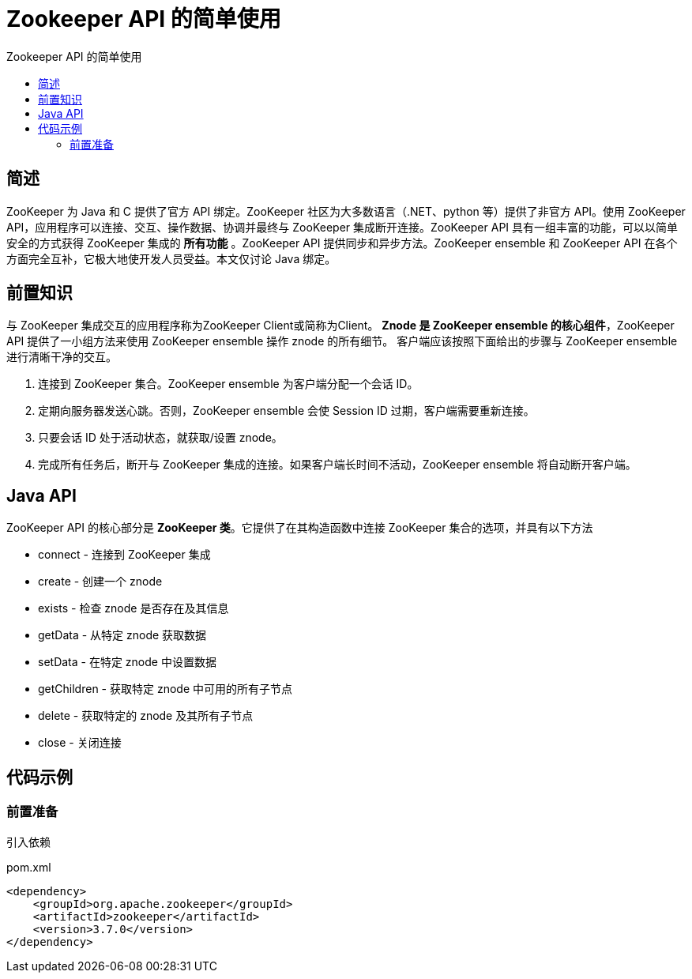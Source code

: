 = Zookeeper API 的简单使用
:toc:
:toc-title: Zookeeper API 的简单使用

== 简述
[.lead]
ZooKeeper 为 Java 和 C 提供了官方 API 绑定。ZooKeeper 社区为大多数语言（.NET、python 等）提供了非官方 API。使用 ZooKeeper API，应用程序可以连接、交互、操作数据、协调并最终与 ZooKeeper 集成断开连接。ZooKeeper API 具有一组丰富的功能，可以以简单安全的方式获得 ZooKeeper 集成的 *所有功能* 。ZooKeeper API 提供同步和异步方法。ZooKeeper ensemble 和 ZooKeeper API 在各个方面完全互补，它极大地使开发人员受益。本文仅讨论 Java 绑定。

== 前置知识
[.lead]
与 ZooKeeper 集成交互的应用程序称为ZooKeeper Client或简称为Client。
*Znode 是 ZooKeeper ensemble 的核心组件*，ZooKeeper API 提供了一小组方法来使用 ZooKeeper ensemble 操作 znode 的所有细节。
客户端应该按照下面给出的步骤与 ZooKeeper ensemble 进行清晰干净的交互。

. 连接到 ZooKeeper 集合。ZooKeeper ensemble 为客户端分配一个会话 ID。
. 定期向服务器发送心跳。否则，ZooKeeper ensemble 会使 Session ID 过期，客户端需要重新连接。
. 只要会话 ID 处于活动状态，就获取/设置 znode。
. 完成所有任务后，断开与 ZooKeeper 集成的连接。如果客户端长时间不活动，ZooKeeper ensemble 将自动断开客户端。

== Java API
[.lead]
ZooKeeper API 的核心部分是 *ZooKeeper 类*。它提供了在其构造函数中连接 ZooKeeper 集合的选项，并具有以下方法

* connect - 连接到 ZooKeeper 集成
* create - 创建一个 znode
* exists - 检查 znode 是否存在及其信息
* getData - 从特定 znode 获取数据
* setData - 在特定 znode 中设置数据
* getChildren - 获取特定 znode 中可用的所有子节点
* delete - 获取特定的 znode 及其所有子节点
* close - 关闭连接

== 代码示例
=== 前置准备

引入依赖::
[[app-listing]]
[source,xml]
.pom.xml
----
<dependency>
    <groupId>org.apache.zookeeper</groupId>
    <artifactId>zookeeper</artifactId>
    <version>3.7.0</version>
</dependency>
----








